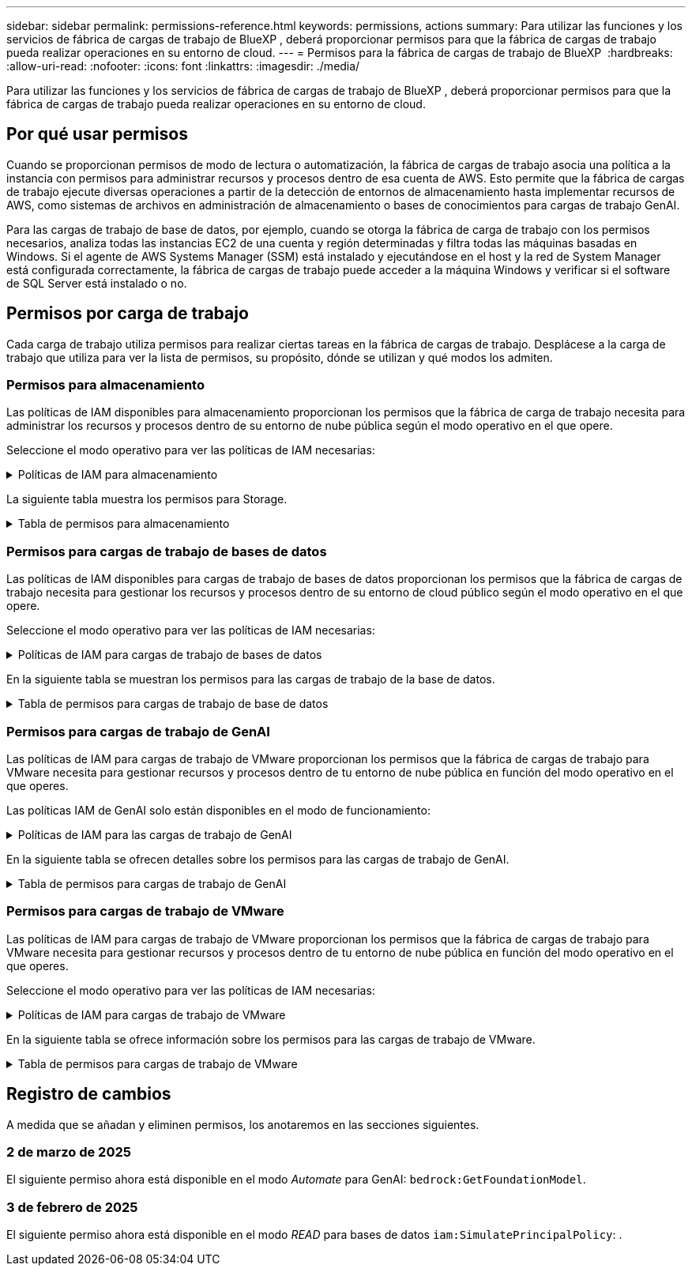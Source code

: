 ---
sidebar: sidebar 
permalink: permissions-reference.html 
keywords: permissions, actions 
summary: Para utilizar las funciones y los servicios de fábrica de cargas de trabajo de BlueXP , deberá proporcionar permisos para que la fábrica de cargas de trabajo pueda realizar operaciones en su entorno de cloud. 
---
= Permisos para la fábrica de cargas de trabajo de BlueXP 
:hardbreaks:
:allow-uri-read: 
:nofooter: 
:icons: font
:linkattrs: 
:imagesdir: ./media/


[role="lead"]
Para utilizar las funciones y los servicios de fábrica de cargas de trabajo de BlueXP , deberá proporcionar permisos para que la fábrica de cargas de trabajo pueda realizar operaciones en su entorno de cloud.



== Por qué usar permisos

Cuando se proporcionan permisos de modo de lectura o automatización, la fábrica de cargas de trabajo asocia una política a la instancia con permisos para administrar recursos y procesos dentro de esa cuenta de AWS. Esto permite que la fábrica de cargas de trabajo ejecute diversas operaciones a partir de la detección de entornos de almacenamiento hasta implementar recursos de AWS, como sistemas de archivos en administración de almacenamiento o bases de conocimientos para cargas de trabajo GenAI.

Para las cargas de trabajo de base de datos, por ejemplo, cuando se otorga la fábrica de carga de trabajo con los permisos necesarios, analiza todas las instancias EC2 de una cuenta y región determinadas y filtra todas las máquinas basadas en Windows. Si el agente de AWS Systems Manager (SSM) está instalado y ejecutándose en el host y la red de System Manager está configurada correctamente, la fábrica de cargas de trabajo puede acceder a la máquina Windows y verificar si el software de SQL Server está instalado o no.



== Permisos por carga de trabajo

Cada carga de trabajo utiliza permisos para realizar ciertas tareas en la fábrica de cargas de trabajo. Desplácese a la carga de trabajo que utiliza para ver la lista de permisos, su propósito, dónde se utilizan y qué modos los admiten.



=== Permisos para almacenamiento

Las políticas de IAM disponibles para almacenamiento proporcionan los permisos que la fábrica de carga de trabajo necesita para administrar los recursos y procesos dentro de su entorno de nube pública según el modo operativo en el que opere.

Seleccione el modo operativo para ver las políticas de IAM necesarias:

.Políticas de IAM para almacenamiento
[%collapsible]
====
[role="tabbed-block"]
=====
.Modo de lectura
--
[source, json]
----
{
  "Version": "2012-10-17",
  "Statement": [
    {
      "Effect": "Allow",
      "Action": [
        "fsx:Describe*",
        "fsx:ListTagsForResource",
        "ec2:Describe*",
        "kms:Describe*",
        "elasticfilesystem:Describe*",
        "kms:List*",
        "cloudwatch:GetMetricData",
        "cloudwatch:GetMetricStatistics"
      ],
      "Resource": "*"
    }
  ]
}
----
--
.Modo de automatización
--
[source, json]
----
{
  "Version": "2012-10-17",
  "Statement": [
    {
      "Effect": "Allow",
      "Action": [
        "fsx:*",
        "ec2:Describe*",
        "ec2:CreateTags",
        "ec2:CreateSecurityGroup",
        "iam:CreateServiceLinkedRole",
        "kms:Describe*",
        "elasticfilesystem:Describe*",
        "kms:List*",
        "kms:CreateGrant",
        "cloudwatch:PutMetricData",
        "cloudwatch:GetMetricData",
        "cloudwatch:GetMetricStatistics"
      ],
      "Resource": "*"
    },
    {
      "Effect": "Allow",
      "Action": [
        "ec2:AuthorizeSecurityGroupEgress",
        "ec2:AuthorizeSecurityGroupIngress",
        "ec2:RevokeSecurityGroupEgress",
        "ec2:RevokeSecurityGroupIngress",
        "ec2:DeleteSecurityGroup"
      ],
      "Resource": "*",
      "Condition": {
        "StringLike": {
          "ec2:ResourceTag/AppCreator": "NetappFSxWF"
        }
      }
    }
  ]
}
----
--
=====
====
La siguiente tabla muestra los permisos para Storage.

.Tabla de permisos para almacenamiento
[%collapsible]
====
[cols="2, 2, 1, 1"]
|===
| Específico | Acción | Donde se utiliza | Modo 


| Crea un sistema de archivos FSx for ONTAP | fsx:CreateFileSystem* | Puesta en marcha | Automatizar 


| Cree un grupo de seguridad para un sistema de archivos FSx for ONTAP | ec2:CreateSecurityGroup | Puesta en marcha | Automatizar 


| Agregue etiquetas a un grupo de seguridad para un sistema de archivos FSx para ONTAP | ec2:CreateTags | Puesta en marcha | Automatizar 


.2+| Autorizar la salida e ingreso de grupos de seguridad para un sistema de archivos FSx para ONTAP | ec2:AuthorizeSecurityGroupEgress | Puesta en marcha | Automatizar 


| ec2:AuthorizeSecurityGroupIngress | Puesta en marcha | Automatizar 


| El rol otorgado proporciona comunicación entre FSx para ONTAP y otros servicios de AWS | iam:CreateServiceLinkedIn | Puesta en marcha | Automatizar 


.7+| Consulta los detalles que necesitas para rellenar el formulario de puesta en marcha del sistema de archivos FSx para ONTAP | ec2:DescribeVpcs  a| 
* Puesta en marcha
* Explora el ahorro

 a| 
* Lea
* Automatizar




| ec2:DescribeSubnets  a| 
* Puesta en marcha
* Explora el ahorro

 a| 
* Lea
* Automatizar




| ec2:regiones describidas  a| 
* Puesta en marcha
* Explora el ahorro

 a| 
* Lea
* Automatizar




| ec2:DescribeSecurityGroups  a| 
* Puesta en marcha
* Explora el ahorro

 a| 
* Lea
* Automatizar




| ec2:DescribeRouteTables  a| 
* Puesta en marcha
* Explora el ahorro

 a| 
* Lea
* Automatizar




| ec2:DescribeNetworkinterfaces  a| 
* Puesta en marcha
* Explora el ahorro

 a| 
* Lea
* Automatizar




| EC2:DescripbeVolumeStatus  a| 
* Puesta en marcha
* Explora el ahorro

 a| 
* Lea
* Automatizar




.3+| Obtén los detalles clave de KMS y utilízalos para el cifrado FSx para ONTAP | Kms:CreateGrant | Puesta en marcha | Automatizar 


| Kms:describir* | Puesta en marcha  a| 
* Lea
* Automatizar




| Kms:Lista* | Puesta en marcha  a| 
* Lea
* Automatizar




| Obtenga detalles de volumen para las instancias de EC2 | ec2:DescribeVolumes  a| 
* Inventario
* Explora el ahorro

 a| 
* Lea
* Automatizar




| Obtenga detalles para las instancias de EC2 | ec2:DescribInstances | Explora el ahorro  a| 
* Lea
* Automatizar




| Describa Elastic File System en la calculadora de ahorro | ElasticfileSystem:describe* | Explora el ahorro | Lea 


| Enumera las etiquetas de los recursos de FSx for ONTAP | fsx:ListTagsForResource | Inventario  a| 
* Lea
* Automatizar




.2+| Gestionar la salida y el ingreso de grupos de seguridad para un sistema de archivos FSx para ONTAP | ec2:RevokeSecurityGroupIngress | Operaciones de gestión | Automatizar 


| ec2:DeleteSecurityGroup | Operaciones de gestión | Automatizar 


.16+| Cree, vea y gestione recursos del sistema de archivos FSx para ONTAP | fsx:CreateVolume* | Operaciones de gestión | Automatizar 


| fsx:TagResource* | Operaciones de gestión | Automatizar 


| fsx:CreateStorageVirtualMachine* | Operaciones de gestión | Automatizar 


| fsx:DeleteFileSystem* | Operaciones de gestión | Automatizar 


| fsx:DeleteStorageVirtualMachine* | Operaciones de gestión | Automatizar 


| fsx:DescripciónFileSystems* | Inventario  a| 
* Lea
* Automatizar




| fsx:DescripciónStorageVirtualMachines* | Inventario  a| 
* Lea
* Automatizar




| fsx:UpdateFileSystem* | Operaciones de gestión | Automatizar 


| fsx:UpdateStorageVirtualMachine* | Operaciones de gestión | Automatizar 


| fsx:DescribeVolumes* | Inventario  a| 
* Lea
* Automatizar




| fsx:UpdateVolume* | Operaciones de gestión | Automatizar 


| fsx:DeleteVolume* | Operaciones de gestión | Automatizar 


| fsx:UntagResource* | Operaciones de gestión | Automatizar 


| fsx:DescribeBackups* | Operaciones de gestión  a| 
* Lea
* Automatizar




| fsx:CreateBackup* | Operaciones de gestión | Automatizar 


| fsx:CreateVolumeFromBackup* | Operaciones de gestión | Automatizar 


| Informar de las métricas de CloudWatch | Cloudwatch:PutMetricData | Operaciones de gestión | Automatizar 


.2+| Obtenga métricas de volumen y sistema de archivos | Cloudwatch:GetMetricData | Operaciones de gestión  a| 
* Lea
* Automatizar




| Cloudwatch:GetMetricStatistics | Operaciones de gestión  a| 
* Lea
* Automatizar


|===
====


=== Permisos para cargas de trabajo de bases de datos

Las políticas de IAM disponibles para cargas de trabajo de bases de datos proporcionan los permisos que la fábrica de cargas de trabajo necesita para gestionar los recursos y procesos dentro de su entorno de cloud público según el modo operativo en el que opere.

Seleccione el modo operativo para ver las políticas de IAM necesarias:

.Políticas de IAM para cargas de trabajo de bases de datos
[%collapsible]
====
[role="tabbed-block"]
=====
.Modo de lectura
--
[source, json]
----
{
  "Version": "2012-10-17",
  "Statement": [
    {
      "Sid": "CommonGroup",
      "Effect": "Allow",
      "Action": [
        "cloudwatch:GetMetricStatistics",
        "sns:ListTopics",
        "ec2:DescribeInstances",
        "ec2:DescribeVpcs",
        "ec2:DescribeSubnets",
        "ec2:DescribeSecurityGroups",
        "ec2:DescribeImages",
        "ec2:DescribeRegions",
        "ec2:DescribeRouteTables",
        "ec2:DescribeKeyPairs",
        "ec2:DescribeNetworkInterfaces",
        "ec2:DescribeInstanceTypes",
        "ec2:DescribeVpcEndpoints",
        "ec2:DescribeInstanceTypeOfferings",
        "ec2:DescribeSnapshots",
        "ec2:DescribeVolumes",
        "ec2:DescribeAddresses",
        "kms:ListAliases",
        "kms:ListKeys",
        "kms:DescribeKey",
        "cloudformation:ListStacks",
        "cloudformation:DescribeAccountLimits",
        "ds:DescribeDirectories",
        "fsx:DescribeVolumes",
        "fsx:DescribeBackups",
        "fsx:DescribeStorageVirtualMachines",
        "fsx:DescribeFileSystems",
        "servicequotas:ListServiceQuotas",
        "ssm:GetParametersByPath",
        "ssm:GetCommandInvocation",
        "ssm:SendCommand",
        "ssm:DescribePatchBaselines",
        "ssm:DescribeInstancePatchStates",
        "ssm:ListCommands",
        "fsx:ListTagsForResource"
      ],
      "Resource": [
        "*"
      ]
    },
    {
      "Sid": "SSMParameterStore",
      "Effect": "Allow",
      "Action": [
        "ssm:GetParameter",
        "ssm:GetParameters",
        "ssm:PutParameter",
        "ssm:DeleteParameters"
      ],
      "Resource": "arn:aws:ssm:*:*:parameter/netapp/wlmdb/*"
    }
  ]
}
----
--
.Modo de automatización
--
[source, json]
----
{
  "Version": "2012-10-17",
  "Statement": [
    {
      "Sid": "EC2Group",
      "Effect": "Allow",
      "Action": [
        "ec2:AllocateAddress",
        "ec2:AllocateHosts",
        "ec2:AssignPrivateIpAddresses",
        "ec2:AssociateAddress",
        "ec2:AssociateRouteTable",
        "ec2:AssociateSubnetCidrBlock",
        "ec2:AssociateVpcCidrBlock",
        "ec2:AttachInternetGateway",
        "ec2:AttachNetworkInterface",
        "ec2:AttachVolume",
        "ec2:AuthorizeSecurityGroupEgress",
        "ec2:AuthorizeSecurityGroupIngress",
        "ec2:CreateVolume",
        "ec2:DeleteNetworkInterface",
        "ec2:DeleteSecurityGroup",
        "ec2:DeleteTags",
        "ec2:DeleteVolume",
        "ec2:DetachNetworkInterface",
        "ec2:DetachVolume",
        "ec2:DisassociateAddress",
        "ec2:DisassociateIamInstanceProfile",
        "ec2:DisassociateRouteTable",
        "ec2:DisassociateSubnetCidrBlock",
        "ec2:DisassociateVpcCidrBlock",
        "ec2:ModifyInstanceAttribute",
        "ec2:ModifyInstancePlacement",
        "ec2:ModifyNetworkInterfaceAttribute",
        "ec2:ModifySubnetAttribute",
        "ec2:ModifyVolume",
        "ec2:ModifyVolumeAttribute",
        "ec2:ReleaseAddress",
        "ec2:ReplaceRoute",
        "ec2:ReplaceRouteTableAssociation",
        "ec2:RevokeSecurityGroupEgress",
        "ec2:RevokeSecurityGroupIngress",
        "ec2:StartInstances",
        "ec2:StopInstances"
      ],
      "Resource": "*",
      "Condition": {
        "StringLike": {
          "ec2:ResourceTag/aws:cloudformation:stack-name": "WLMDB*"
        }
      }
    },
    {
      "Sid": "FSxNGroup",
      "Effect": "Allow",
      "Action": [
        "fsx:TagResource"
      ],
      "Resource": "*",
      "Condition": {
        "StringLike": {
          "aws:ResourceTag/aws:cloudformation:stack-name": "WLMDB*"
        }
      }
    },
    {
      "Sid": "CommonGroup",
      "Effect": "Allow",
      "Action": [
        "cloudformation:CreateStack",
        "cloudformation:DescribeStackEvents",
        "cloudformation:DescribeStacks",
        "cloudformation:ListStacks",
        "cloudformation:ValidateTemplate",
        "cloudformation:DescribeAccountLimits",
        "cloudwatch:GetMetricStatistics",
        "ds:DescribeDirectories",
        "ec2:CreateLaunchTemplate",
        "ec2:CreateLaunchTemplateVersion",
        "ec2:CreateNetworkInterface",
        "ec2:CreateSecurityGroup",
        "ec2:CreateTags",
        "ec2:CreateVpcEndpoint",
        "ec2:Describe*",
        "ec2:Get*",
        "ec2:RunInstances",
        "ec2:ModifyVpcAttribute",
        "ec2messages:*",
        "fsx:CreateFileSystem",
        "fsx:UpdateFileSystem",
        "fsx:CreateStorageVirtualMachine",
        "fsx:CreateVolume",
        "fsx:UpdateVolume",
        "fsx:Describe*",
        "fsx:List*",
        "kms:CreateGrant",
        "kms:Describe*",
        "kms:List*",
        "kms:GenerateDataKey",
        "kms:Decrypt",
        "logs:CreateLogGroup",
        "logs:CreateLogStream",
        "logs:DescribeLog*",
        "logs:GetLog*",
        "logs:ListLogDeliveries",
        "logs:PutLogEvents",
        "logs:TagResource",
        "servicequotas:ListServiceQuotas",
        "sns:ListTopics",
        "sns:Publish",
        "ssm:Describe*",
        "ssm:Get*",
        "ssm:List*",
        "ssm:PutComplianceItems",
        "ssm:PutConfigurePackageResult",
        "ssm:PutInventory",
        "ssm:SendCommand",
        "ssm:UpdateAssociationStatus",
        "ssm:UpdateInstanceAssociationStatus",
        "ssm:UpdateInstanceInformation",
        "ssmmessages:*",
        "compute-optimizer:GetEnrollmentStatus",
        "compute-optimizer:PutRecommendationPreferences",
        "compute-optimizer:GetEffectiveRecommendationPreferences",
        "compute-optimizer:GetEC2InstanceRecommendations",
        "autoscaling:DescribeAutoScalingGroups",
        "autoscaling:DescribeAutoScalingInstances"
      ],
      "Resource": "*"
    },
    {
      "Sid": "ArnGroup",
      "Effect": "Allow",
      "Action": [
        "cloudformation:SignalResource"
      ],
      "Resource": [
        "arn:aws:cloudformation:*:*:stack/WLMDB*",
        "arn:aws:logs:*:*:log-group:WLMDB*"
      ]
    },
    {
      "Sid": "IAMGroup",
      "Effect": "Allow",
      "Action": [
        "iam:AddRoleToInstanceProfile",
        "iam:CreateInstanceProfile",
        "iam:CreateRole",
        "iam:DeleteInstanceProfile",
        "iam:GetPolicy",
        "iam:GetPolicyVersion",
        "iam:GetRole",
        "iam:GetRolePolicy",
        "iam:GetUser",
        "iam:PutRolePolicy",
        "iam:RemoveRoleFromInstanceProfile",
        "iam:SimulatePrincipalPolicy"
      ],
      "Resource": "*"
    },
    {
      "Sid": "IAMGroup1",
      "Effect": "Allow",
      "Action": "iam:CreateServiceLinkedRole",
      "Resource": "*",
      "Condition": {
        "StringLike": {
          "iam:AWSServiceName": "ec2.amazonaws.com"
        }
      }
    },
    {
      "Sid": "IAMGroup2",
      "Effect": "Allow",
      "Action": "iam:PassRole",
      "Resource": "*",
      "Condition": {
        "StringEquals": {
          "iam:PassedToService": "ec2.amazonaws.com"
        }
      }
    },
    {
      "Sid": "SSMParameterStore",
      "Effect": "Allow",
      "Action": [
        "ssm:GetParameter",
        "ssm:GetParameters",
        "ssm:PutParameter",
        "ssm:DeleteParameters"
      ],
      "Resource": "arn:aws:ssm:*:*:parameter/netapp/wlmdb/*"
    }
  ]
}
----
--
=====
====
En la siguiente tabla se muestran los permisos para las cargas de trabajo de la base de datos.

.Tabla de permisos para cargas de trabajo de base de datos
[%collapsible]
====
[cols="2, 2, 1, 1"]
|===
| Específico | Acción | Donde se utiliza | Modo 


| Obtenga estadísticas de métricas de FSx para ONTAP, EBS y FSx para el servidor de archivos de Windows | Cloudwatch:GetMetricStatistics  a| 
* Inventario
* Explora el ahorro

 a| 
* Lea
* Automatizar




| Listar y definir disparadores para eventos | sns:ListTopics | Puesta en marcha  a| 
* Lea
* Automatizar




.4+| Obtenga detalles para las instancias de EC2 | ec2:DescribInstances  a| 
* Inventario
* Explora el ahorro

 a| 
* Lea
* Automatizar




| ec2:DescribeKeyPairs | Puesta en marcha  a| 
* Lea
* Automatizar




| ec2:DescribeNetworkinterfaces | Puesta en marcha  a| 
* Lea
* Automatizar




| EC2:DescripciónTipos de InstanceTipos  a| 
* Puesta en marcha
* Explora el ahorro

 a| 
* Lea
* Automatizar




.6+| Obtén los detalles que necesitas para rellenar el formulario de puesta en marcha de FSx para ONTAP | ec2:DescribeVpcs  a| 
* Puesta en marcha
* Inventario

 a| 
* Lea
* Automatizar




| ec2:DescribeSubnets  a| 
* Puesta en marcha
* Inventario

 a| 
* Lea
* Automatizar




| ec2:DescribeSecurityGroups | Puesta en marcha  a| 
* Lea
* Automatizar




| ec2:DescribeImages | Puesta en marcha  a| 
* Lea
* Automatizar




| ec2:regiones describidas | Puesta en marcha  a| 
* Lea
* Automatizar




| ec2:DescribeRouteTables  a| 
* Puesta en marcha
* Inventario

 a| 
* Lea
* Automatizar




| Obtenga cualquier extremo de VPC existente para determinar si es necesario crear nuevos extremos antes de las implementaciones | ec2:DescribeVpcEndpoints  a| 
* Puesta en marcha
* Inventario

 a| 
* Lea
* Automatizar




| Cree puntos finales de VPC si no existen para los servicios requeridos independientemente de la conectividad de red pública en las instancias de EC2 | EC2:CreateVpcEndpoint | Puesta en marcha | Automatizar 


| Obtener tipos de instancias disponibles en la región para los nodos de validación (T2.micro/T3.micro) | EC2:DescripciónInstanceTypeOfferings | Puesta en marcha  a| 
* Lea
* Automatizar




| Obtenga detalles de snapshot de cada volumen de EBS adjunto para calcular los precios y el ahorro | ec2:DescribSnapshots | Explora el ahorro  a| 
* Lea
* Automatizar




| Obtén detalles de cada volumen de EBS adjunto para calcular los precios y el ahorro | ec2:DescribeVolumes  a| 
* Inventario
* Explora el ahorro

 a| 
* Lea
* Automatizar




.3+| Obtenga información clave de KMS para el cifrado del sistema de archivos FSx para ONTAP | Kms:ListAliases | Puesta en marcha  a| 
* Lea
* Automatizar




| Km:ListKeys | Puesta en marcha  a| 
* Lea
* Automatizar




| Km:DescripbeKey | Puesta en marcha  a| 
* Lea
* Automatizar




| Obtenga una lista de pilas de CloudFormation que se ejecutan en el entorno para comprobar el límite de cuota | Cloudformation:ListStacks | Puesta en marcha  a| 
* Lea
* Automatizar




| Compruebe los límites de la cuenta para los recursos antes de activar el despliegue | Formación de nubes:DescribeAccountLimits | Puesta en marcha  a| 
* Lea
* Automatizar




| Obtenga una lista de directorios activos gestionados por AWS en la región | ds:DescripbeDirectories | Puesta en marcha  a| 
* Lea
* Automatizar




.5+| Obtén listas y detalles de volúmenes, backups, SVM, sistemas de archivos en AZs y etiquetas para el sistema de archivos FSx para ONTAP | fsx:DescribeVolumes  a| 
* Inventario
* Explore Ahorros

 a| 
* Lea
* Automatizar




| fsx:DescripbeBackups  a| 
* Inventario
* Explore Ahorros

 a| 
* Lea
* Automatizar




| fsx:DescribeStorageVirtualMachines  a| 
* Puesta en marcha
* Gestionar operaciones
* Inventario

 a| 
* Lea
* Automatizar




| fsx:DescripciónFileSystems  a| 
* Puesta en marcha
* Gestionar operaciones
* Inventario
* Explora el ahorro

 a| 
* Lea
* Automatizar




| fsx:ListTagsForResource | Gestionar operaciones  a| 
* Lea
* Automatizar




| Obtenga los límites de cuotas de servicio para CloudFormation y VPC | ServiceQuotas:ListServiceQuotas | Puesta en marcha  a| 
* Lea
* Automatizar




| Utilice la consulta basada en SSM para obtener la lista actualizada de regiones soportadas por FSx para ONTAP | ssm:GetParametersByPath | Puesta en marcha  a| 
* Lea
* Automatizar




| Sondee la respuesta de SSM después de enviar el comando para gestionar las operaciones posteriores al despliegue | ssm:GetCommandInvocation  a| 
* Gestionar operaciones
* Inventario
* Explora el ahorro
* Optimización

 a| 
* Lea
* Automatizar




| Envíe comandos sobre SSM a instancias EC2 | ssm:SendCommand  a| 
* Gestionar operaciones
* Inventario
* Explora el ahorro
* Optimización

 a| 
* Lea
* Automatizar




| Obtener el estado de conectividad de SSM en las instancias posteriores al despliegue | ssm:GetConnectionStatus  a| 
* Gestionar operaciones
* Inventario
* Optimización

 a| 
* Lea
* Automatizar




| Obtenga la lista de líneas base de parches disponibles para la evaluación de parches del sistema operativo | ssm:DescripciónPatchBaselines | Optimización  a| 
* Lea
* Automatizar




| Obtener el estado de aplicación de parches en las instancias de Windows EC2 para la evaluación de parches del sistema operativo | ssm:DescripciónInstancePatchStates | Optimización  a| 
* Lea
* Automatizar




| Enumere los comandos ejecutados por AWS Patch Manager en las instancias EC2 para la gestión de parches del sistema operativo | ssm: ListCommands | Optimización  a| 
* Lea
* Automatizar




| Compruebe si la cuenta está inscrita en AWS Compute Optimizer | Compute-Optimizer:GetEnrollmentStatus  a| 
* Explora el ahorro
* Optimización

| Automatizar 


| Actualice una preferencia de recomendación existente en AWS Compute Optimizer para adaptar las sugerencias para las cargas de trabajo de SQL Server | Compute-Optimizer:PutRecommendationPreferences  a| 
* Explora el ahorro
* Optimización

| Automatizar 


| Obtener preferencias de recomendación que están en vigor para un recurso determinado de AWS Compute Optimizer | Compute-Optimizer:GetEffectiveRecommendationPreferences  a| 
* Explora el ahorro
* Optimización

| Automatizar 


| Obtenga recomendaciones que AWS Compute Optimizer genera para las instancias de Amazon Elastic Compute Cloud (Amazon EC2) | Compute-Optimizer:GetEC2InstanceRecommendations  a| 
* Explora el ahorro
* Optimización

| Automatizar 


.2+| Compruebe la asociación de instancias a grupos de escala automática | escala automática:DescripciónAutoScalingGroups  a| 
* Explora el ahorro
* Optimización

| Automatizar 


| escala automática:DescripciónAutoScalingInstances  a| 
* Explora el ahorro
* Optimización

| Automatizar 


.4+| Obtenga, enumere, cree y elimine parámetros de SSM para las credenciales de usuario de AD, FSx para ONTAP y SQL utilizadas durante la implementación o administradas en su cuenta de AWS | ssm:getParameter ^1^  a| 
* Puesta en marcha
* Gestionar operaciones

 a| 
* Lea
* Automatizar




| ssm:GetParameters ^1^ | Gestionar operaciones  a| 
* Lea
* Automatizar




| ssm:PutParameter ^1^  a| 
* Puesta en marcha
* Gestionar operaciones

 a| 
* Lea
* Automatizar




| ssm:DeleteParameters ^1^ | Gestionar operaciones  a| 
* Lea
* Automatizar




.9+| Asocie recursos de red a nodos SQL y nodos de validación, y agregue IP secundarias adicionales a nodos SQL | EC2:AllocateAddress ^1^ | Puesta en marcha | Automatizar 


| EC2:AllocateHosts ^1^ | Puesta en marcha | Automatizar 


| EC2:AssignPrivateIpAddresses ^1^ | Puesta en marcha | Automatizar 


| EC2:AssociateAddress ^1^ | Puesta en marcha | Automatizar 


| EC2:AssociateRouteTable ^1^ | Puesta en marcha | Automatizar 


| EC2:AssociateSubnetCidrBlock ^1^ | Puesta en marcha | Automatizar 


| EC2:AssociateVpcCidrBlock ^1^ | Puesta en marcha | Automatizar 


| EC2:AttachInternetGateway ^1^ | Puesta en marcha | Automatizar 


| EC2:AttachNetworkInterface ^1^ | Puesta en marcha | Automatizar 


| Conecte los volúmenes de EBS necesarios a los nodos SQL para la puesta en marcha | ec2:AttachVolume | Puesta en marcha | Automatizar 


.2+| Asocie grupos de seguridad y modifique reglas para los nodos aprovisionados | ec2:AuthorizeSecurityGroupEgress | Puesta en marcha | Automatizar 


| ec2:AuthorizeSecurityGroupIngress | Puesta en marcha | Automatizar 


| Cree los volúmenes de EBS necesarios para los nodos SQL para la puesta en marcha | ec2:CreateVolume | Puesta en marcha | Automatizar 


.11+| Elimine los nodos de validación temporales creados del tipo T2.micro y para la reversión o el reintento de EC2 nodos SQL fallidos | ec2:DeleteNetworkInterface | Puesta en marcha | Automatizar 


| ec2:DeleteSecurityGroup | Puesta en marcha | Automatizar 


| ec2:DeleteTags | Puesta en marcha | Automatizar 


| ec2:DeleteVolume | Puesta en marcha | Automatizar 


| EC2:DetachNetworkInterface | Puesta en marcha | Automatizar 


| ec2:DetachVolume | Puesta en marcha | Automatizar 


| EC2:DisasociateAddress | Puesta en marcha | Automatizar 


| ec2:DisasociateIamInstanceProfile | Puesta en marcha | Automatizar 


| EC2:DisAssociateRouteTable | Puesta en marcha | Automatizar 


| EC2:DisasociateSubnetCidrBlock | Puesta en marcha | Automatizar 


| EC2:DisasociateVpcCidrBlock | Puesta en marcha | Automatizar 


.7+| Modificar atributos para instancias SQL creadas. Solo se aplica a los nombres que comienzan con WLMDB. | ec2:ModificyInstanceAttribute | Puesta en marcha | Automatizar 


| EC2:ModifyInstanceColocación | Puesta en marcha | Automatizar 


| ec2:ModificyNetworkInterfaceAttribute | Puesta en marcha | Automatizar 


| EC2:ModifySubnetAttribute | Puesta en marcha | Automatizar 


| ec2:ModifiyVolume | Puesta en marcha | Automatizar 


| ec2:ModifyVolumeAttribute | Puesta en marcha | Automatizar 


| EC2:ModifyVpcAttribute | Puesta en marcha | Automatizar 


.5+| Desasociar y destruir instancias de validación | EC2:Release Address | Puesta en marcha | Automatizar 


| EC2:ReplaceRoute | Puesta en marcha | Automatizar 


| EC2:ReplaceRouteTableAssociation | Puesta en marcha | Automatizar 


| ec2:RevokeSecurityGroupEgress | Puesta en marcha | Automatizar 


| ec2:RevokeSecurityGroupIngress | Puesta en marcha | Automatizar 


| Inicie las instancias desplegadas | ec2:StartuStarInstances | Puesta en marcha | Automatizar 


| Pare las instancias desplegadas | ec2:StopInstances | Puesta en marcha | Automatizar 


| Etiquete valores personalizados para los recursos de Amazon FSx for NetApp ONTAP creados por WLMDB para obtener detalles de facturación durante la gestión de recursos | fsx:TagResource ^1^  a| 
* Puesta en marcha
* Gestionar operaciones

| Automatizar 


.5+| Cree y valide la plantilla de CloudFormation para el despliegue | Cloudformation:CreateStack | Puesta en marcha | Automatizar 


| Cloudformation:DescribeStackEvents | Puesta en marcha | Automatizar 


| Cloudformation:Describacks | Puesta en marcha | Automatizar 


| Cloudformation:ListStacks | Puesta en marcha | Automatizar 


| Cloudformation:ValidateTemplate | Puesta en marcha | Automatizar 


| Recuperar métricas para la recomendación de optimización de cálculo | Cloudwatch:GetMetricStatistics | Explora el ahorro | Automatizar 


| Recuperar directorios disponibles en la región | ds:DescripbeDirectories | Puesta en marcha | Automatizar 


.2+| Agregue reglas para el grupo de seguridad asociado a las instancias EC2 provisionadas | ec2:AuthorizeSecurityGroupEgress | Puesta en marcha | Automatizar 


| ec2:AuthorizeSecurityGroupIngress | Puesta en marcha | Automatizar 


.2+| Cree plantillas de pila anidadas para reintentos y rollback | EC2:CreateLaunchTemplate | Puesta en marcha | Automatizar 


| EC2:CreateLaunchTemplateVersion | Puesta en marcha | Automatizar 


.3+| Gestionar etiquetas y seguridad de red en las instancias creadas | ec2:CreateNetworkInterface | Puesta en marcha | Automatizar 


| ec2:CreateSecurityGroup | Puesta en marcha | Automatizar 


| ec2:CreateTags | Puesta en marcha | Automatizar 


| Suprima el grupo de seguridad creado temporalmente para los nodos de validación | ec2:DeleteSecurityGroup | Puesta en marcha | Automatizar 


.2+| Obtener detalles de instancia para el provisionamiento | EC2:Describir*  a| 
* Puesta en marcha
* Inventario
* Explora el ahorro

| Automatizar 


| EC2:GET*  a| 
* Puesta en marcha
* Inventario
* Explora el ahorro

| Automatizar 


| Inicie las instancias creadas | ec2:RunInstances | Puesta en marcha | Automatizar 


| Systems Manager utiliza el extremo del servicio de entrega de mensajes de AWS para las operaciones de API | ec2messages:*  a| 
* Implementación *Inventario

| Automatizar 


.3+| Crear FSx para los recursos de ONTAP necesarios para aprovisionamiento. Para los sistemas FSx para ONTAP existentes, se crea un nuevo SVM para alojar los volúmenes de SQL. | fsx:CreateFileSystem | Puesta en marcha | Automatizar 


| fsx:CreateStorageVirtualMachine | Puesta en marcha | Automatizar 


| fsx:CreateVolume  a| 
* Puesta en marcha
* Gestionar operaciones

| Automatizar 


.2+| Obtén más información sobre FSx para ONTAP | fsx:describe*  a| 
* Puesta en marcha
* Inventario
* Gestionar operaciones
* Explora el ahorro

| Automatizar 


| fsx:List*  a| 
* Puesta en marcha
* Inventario

| Automatizar 


| Cambie el tamaño de FSx para el sistema de archivos ONTAP para solucionar el margen adicional del sistema de archivos | fsx:UpdateFilesystem | Optimización | Automatizar 


| Cambie el tamaño de los volúmenes para corregir los tamaños de los registros y las unidades de TempDB | fsx:UpdateVolume | Optimización | Automatizar 


.4+| Obtén los detalles clave de KMS y utilízalos para el cifrado FSx para ONTAP | Kms:CreateGrant | Puesta en marcha | Automatizar 


| Kms:describir* | Puesta en marcha | Automatizar 


| Kms:Lista* | Puesta en marcha | Automatizar 


| Km:GenerateDataKey | Puesta en marcha | Automatizar 


.7+| Cree registros de CloudWatch para la validación y el aprovisionamiento de scripts que se ejecutan en instancias EC2 | Registros:CreateLogGroup | Puesta en marcha | Automatizar 


| Registros:CreateLogStream | Puesta en marcha | Automatizar 


| Registros:DescribeLog* | Puesta en marcha | Automatizar 


| Registros:GetLog* | Puesta en marcha | Automatizar 


| Logs:ListLogDeliveries | Puesta en marcha | Automatizar 


| Logs:PutLogEvents  a| 
* Puesta en marcha
* Gestionar operaciones

| Automatizar 


| Logs:TagResource | Puesta en marcha | Automatizar 


| Cree secretos en una cuenta de usuario para las credenciales proporcionadas para SQL, el dominio y FSx para ONTAP | ServiceQuotas:ListServiceQuotas | Puesta en marcha | Automatizar 


.2+| Enumere los temas de SNS del cliente y publique en el SNS de backend de WLMDB, así como en el SNS del cliente, si está seleccionado | sns:ListTopics | Puesta en marcha | Automatizar 


| sns: Publicar | Puesta en marcha | Automatizar 


.11+| Permisos SSM necesarios para ejecutar el script de detección en instancias SQL aprovisionadas y para obtener la lista más reciente de regiones AWS compatibles con FSx para ONTAP. | ssm:DESCRIBE* | Puesta en marcha | Automatizar 


| ssm:GET*  a| 
* Puesta en marcha
* Gestionar operaciones

| Automatizar 


| ssm: Lista* | Puesta en marcha | Automatizar 


| ssm:PutComplianceItems | Puesta en marcha | Automatizar 


| ssm:PutConfigurePackageResult | Puesta en marcha | Automatizar 


| ssm: Inventario de PutInventory | Puesta en marcha | Automatizar 


| ssm:SendCommand  a| 
* Puesta en marcha
* Inventario
* Gestionar operaciones

| Automatizar 


| ssm: UpdateAssociationStatus | Puesta en marcha | Automatizar 


| ssm:UpdateInstanceAssociationStatus | Puesta en marcha | Automatizar 


| ssm:UpdateInstanceInformation | Puesta en marcha | Automatizar 


| ssmmessages:*  a| 
* Puesta en marcha
* Inventario
* Gestionar operaciones

| Automatizar 


.4+| Guardar credenciales para FSX para ONTAP, Active Directory y el usuario SQL (solo para la autenticación de usuario SQL) | ssm:getParameter ^1^  a| 
* Puesta en marcha
* Gestionar operaciones
* Inventario

| Automatizar 


| ssm:GetParameters ^1^  a| 
* Puesta en marcha
* Inventario

| Automatizar 


| ssm:PutParameter ^1^  a| 
* Puesta en marcha
* Gestionar operaciones

| Automatizar 


| ssm:DeleteParameters ^1^  a| 
* Puesta en marcha
* Gestionar operaciones

| Automatizar 


| La pila de CloudFormation de señales se ha producido correctamente o ha fallado. | Formación de nubes:SignalResource ^1^ | Puesta en marcha | Automatizar 


| Agregue el rol EC2 creado por la plantilla al perfil de instancia de EC2 para permitir que los scripts de EC2 accedan a los recursos necesarios para el despliegue. | iam:AddRoleToInstanceProfile | Puesta en marcha | Automatizar 


| Cree un perfil de instancia para EC2 y adjunte el rol EC2 creado. | iam:CreateInstanceProfile | Puesta en marcha | Automatizar 


| Cree un rol EC2 a través de una plantilla con los permisos enumerados a continuación | iam:CreateRole | Puesta en marcha | Automatizar 


| Crear rol vinculado al servicio EC2 | iam:CreateServiceLinkedRole ^2^ | Puesta en marcha | Automatizar 


| Suprimir perfil de instancia creado durante el despliegue específicamente para los nodos de validación | iam:DeleteInstanceProfile | Puesta en marcha | Automatizar 


.5+| Obtenga los detalles del rol y la política para determinar las brechas en los permisos y validarlas para la implementación | iam: GetPolicy | Puesta en marcha | Automatizar 


| iam:GetPolicyVersion | Puesta en marcha | Automatizar 


| iam:GetRole | Puesta en marcha | Automatizar 


| iam: GetRolePolicy | Puesta en marcha | Automatizar 


| iam: GetUser | Puesta en marcha | Automatizar 


| Transfiera el rol creado a la instancia EC2 | iam:PassRole ^3^ | Puesta en marcha | Automatizar 


| Agregue una política con los permisos necesarios al rol EC2 creado | iam:PutRolePolicy | Puesta en marcha | Automatizar 


| Separe el rol del perfil de instancia de EC2 aprovisionado | iam:RemoveRoleFromInstanceProfile | Puesta en marcha | Automatizar 


| Valide los permisos disponibles en el rol y compárelos con los permisos necesarios | iam: Política de SimulatePrincipalPolicy | Puesta en marcha  a| 
* Lea
* Automatizar


|===
. El permiso está restringido a los recursos que comienzan con WLMDB.
. «iam:CreateServiceLinkedRole» limitado por «iam:AWSServiceName»: «ec2.amazonaws.com"*
. “iam:PassRole” limitado por “iam:PassedToService”: “ec2.amazonaws.com"*


====


=== Permisos para cargas de trabajo de GenAI

Las políticas de IAM para cargas de trabajo de VMware proporcionan los permisos que la fábrica de cargas de trabajo para VMware necesita para gestionar recursos y procesos dentro de tu entorno de nube pública en función del modo operativo en el que operes.

Las políticas IAM de GenAI solo están disponibles en el modo de funcionamiento:

.Políticas de IAM para las cargas de trabajo de GenAI
[%collapsible]
====
[source, json]
----
{
  "Version": "2012-10-17",
  "Statement": [
    {
      "Sid": "CloudformationGroup",
      "Effect": "Allow",
      "Action": [
        "cloudformation:CreateStack",
        "cloudformation:DescribeStacks"
      ],
      "Resource": "arn:aws:cloudformation:*:*:stack/wlmai*/*"
    },
    {
      "Sid": "EC2Group",
      "Effect": "Allow",
      "Action": [
        "ec2:AuthorizeSecurityGroupEgress",
        "ec2:AuthorizeSecurityGroupIngress"
      ],
      "Resource": "*",
      "Condition": {
        "StringLike": {
          "ec2:ResourceTag/aws:cloudformation:stack-name": "wlmai*"
        }
      }
    },
    {
      "Sid": "EC2DescribeGroup",
      "Effect": "Allow",
      "Action": [
        "ec2:DescribeRegions",
        "ec2:DescribeTags",
        "ec2:CreateVpcEndpoint",
        "ec2:CreateSecurityGroup",
        "ec2:CreateTags",
        "ec2:DescribeVpcs",
        "ec2:DescribeSubnets",
        "ec2:DescribeRouteTables",
        "ec2:DescribeKeyPairs",
        "ec2:DescribeSecurityGroups",
        "ec2:DescribeVpcEndpoints",
        "ec2:DescribeInstances",
        "ec2:DescribeImages",
        "ec2:RevokeSecurityGroupEgress",
        "ec2:RevokeSecurityGroupIngress",
        "ec2:RunInstances"
      ],
      "Resource": "*"
    },
    {
      "Sid": "IAMGroup",
      "Effect": "Allow",
      "Action": [
        "iam:CreateRole",
        "iam:CreateInstanceProfile",
        "iam:AddRoleToInstanceProfile",
        "iam:PutRolePolicy",
        "iam:SimulatePrincipalPolicy",
        "iam:GetRolePolicy",
        "iam:GetRole",
        "iam:TagRole"
      ],
      "Resource": "*"
    },
    {
      "Sid": "IAMGroup2",
      "Effect": "Allow",
      "Action": "iam:PassRole",
      "Resource": "*",
      "Condition": {
        "StringEquals": {
          "iam:PassedToService": "ec2.amazonaws.com"
        }
      }
    },
    {
      "Sid": "FSXNGroup",
      "Effect": "Allow",
      "Action": [
        "fsx:DescribeVolumes",
        "fsx:DescribeFileSystems",
        "fsx:DescribeStorageVirtualMachines",
        "fsx:ListTagsForResource"
      ],
      "Resource": "*"
    },
    {
      "Sid": "FSXNGroup2",
      "Effect": "Allow",
      "Action": [
        "fsx:UntagResource",
        "fsx:TagResource"
      ],
      "Resource": [
        "arn:aws:fsx:*:*:volume/*/*",
        "arn:aws:fsx:*:*:storage-virtual-machine/*/*"
      ]
    },
    {
      "Sid": "BedrockGroup",
      "Effect": "Allow",
      "Action": [
        "bedrock:InvokeModelWithResponseStream",
        "bedrock:InvokeModel",
        "bedrock:ListFoundationModels",
        "bedrock:GetFoundationModel",
        "bedrock:GetFoundationModelAvailability",
        "bedrock:GetModelInvocationLoggingConfiguration"
      ],
      "Resource": "*"
    },
    {
      "Sid": "SSMParameterStore",
      "Effect": "Allow",
      "Action": [
        "ssm:GetParameter",
        "ssm:PutParameter"
      ],
      "Resource": "arn:aws:ssm:*:*:parameter/netapp/wlmai/*"
    },
    {
      "Sid": "SSM",
      "Effect": "Allow",
      "Action": [
        "ssm:GetParameters",
        "ssm:GetParametersByPath"
      ],
      "Resource": "arn:aws:ssm:*:*:parameter/aws/service/*"
    },
    {
      "Sid": "SSMMessages",
      "Effect": "Allow",
      "Action": [
        "ssm:GetCommandInvocation"
      ],
      "Resource": "*"
    },
    {
      "Sid": "SSMCommandDocument",
      "Effect": "Allow",
      "Action": [
        "ssm:SendCommand"
      ],
      "Resource": [
        "arn:aws:ssm:*:*:document/AWS-RunShellScript"
      ]
    },
    {
      "Sid": "SSMCommandInstance",
      "Effect": "Allow",
      "Action": [
        "ssm:SendCommand",
        "ssm:GetConnectionStatus"
      ],
      "Resource": [
        "arn:aws:ec2:*:*:instance/*"
      ],
      "Condition": {
        "StringLike": {
          "ssm:resourceTag/aws:cloudformation:stack-name": "wlmai-*"
        }
      }
    },
    {
      "Sid": "KMS",
      "Effect": "Allow",
      "Action": [
        "kms:GenerateDataKey",
        "kms:Decrypt"
      ],
      "Resource": "*"
    },
    {
      "Sid": "SNS",
      "Effect": "Allow",
      "Action": [
        "sns:Publish"
      ],
      "Resource": "*"
    },
    {
      "Sid": "CloudWatch",
      "Effect": "Allow",
      "Action": [
        "logs:DescribeLogGroups"
      ],
      "Resource": "*"
    },
    {
      "Sid": "CloudWatchAiEngine",
      "Effect": "Allow",
      "Action": [
        "logs:CreateLogGroup",
        "logs:PutRetentionPolicy",
        "logs:TagResource",
        "logs:DescribeLogStreams"
      ],
      "Resource": "arn:aws:logs:*:*:log-group:/netapp/wlmai*"
    },
    {
      "Sid": "CloudWatchAiEngineLogStream",
      "Effect": "Allow",
      "Action": [
        "logs:GetLogEvents"
      ],
      "Resource": "arn:aws:logs:*:*:log-group:/netapp/wlmai*:*"
    },
    {
      "Sid": "CloudWatch2",
      "Effect": "Allow",
      "Action": [
        "logs:CreateLogGroup",
        "logs:PutRetentionPolicy",
        "logs:TagResource"
      ],
      "Resource": "arn:aws:logs:*:*:log-group:/aws/bedrock*"
    }
  ]
}
----
====
En la siguiente tabla se ofrecen detalles sobre los permisos para las cargas de trabajo de GenAI.

.Tabla de permisos para cargas de trabajo de GenAI
[%collapsible]
====
[cols="2, 2, 1, 1"]
|===
| Específico | Acción | Donde se utiliza | Modo 


| Cree una pila de formación de cloud del motor de IA durante las operaciones de puesta en marcha y recompilación | Cloudformation:CreateStack | Puesta en marcha | Automatizar 


| Cree la pila de formación de cloud del motor de IA | Cloudformation:Describacks | Puesta en marcha | Automatizar 


| Enumere las regiones del asistente de despliegue del motor AI | ec2:regiones describidas | Puesta en marcha | Automatizar 


| Mostrar etiquetas de motor AI | ec2:etiquetas a describTags | Puesta en marcha | Automatizar 


| Enumere los extremos de VPC antes de crear la pila del motor de AI | EC2:CreateVpcEndpoint | Puesta en marcha | Automatizar 


| Cree un grupo de seguridad del motor de IA durante la creación de la pila del motor de IA durante las operaciones de implementación y reconstrucción | ec2:CreateSecurityGroup | Puesta en marcha | Automatizar 


| Etiquete los recursos creados por la creación de pila de motores de IA durante las operaciones de implementación y recompilación | ec2:CreateTags | Puesta en marcha | Automatizar 


.2+| Publique eventos cifrados en el backend WLMAI desde la pila ai-engine | Km:GenerateDataKey | Puesta en marcha | Automatizar 


| Km:descifrar | Puesta en marcha | Automatizar 


| Para publicar eventos y recursos personalizados en el backend WLMAI desde la pila ai-engine | sns: Publicar | Puesta en marcha | Automatizar 


| Mostrar los PC virtuales durante el asistente de despliegue del motor AI | ec2:DescribeVpcs | Puesta en marcha | Automatizar 


| Para mostrar las subredes del asistente de despliegue de AI-engine | ec2:DescribeSubnets | Puesta en marcha | Automatizar 


| Obtenga tablas de ruta durante la puesta en marcha y recompilación del motor de IA | ec2:DescribeRouteTables | Puesta en marcha | Automatizar 


| Enumere los pares de claves durante el asistente de implementación del motor de IA | ec2:DescribeKeyPairs | Puesta en marcha | Automatizar 


| Enumerar los grupos de seguridad durante la creación de la pila del motor AI (para buscar grupos de seguridad en los extremos privados) | ec2:DescribeSecurityGroups | Puesta en marcha | Automatizar 


| Consigue extremos de VPC para determinar si se deben crear alguno durante la puesta en marcha del motor de IA | ec2:DescribeVpcEndpoints | Puesta en marcha | Automatizar 


| Enumere las instancias para averiguar el estado del motor de IA | ec2:DescribInstances | Resolución de problemas | Automatizar 


| Enumera imágenes durante la creación de la pila del motor de IA durante las operaciones de implementación y recompilación | ec2:DescribeImages | Puesta en marcha | Automatizar 


.2+| Para crear y actualizar la instancia de IA y el grupo de seguridad de punto final privado durante la creación de la pila de instancias de AI durante las operaciones de despliegue y reconstrucción | ec2:RevokeSecurityGroupEgress | Puesta en marcha | Automatizar 


| ec2:RevokeSecurityGroupIngress | Puesta en marcha | Automatizar 


| Ejecutar el motor de IA durante la creación de pilas de formación de nube durante las operaciones de puesta en marcha y recompilación | ec2:RunInstances | Puesta en marcha | Automatizar 


.2+| Asocie grupos de seguridad y modifique las reglas del motor de IA durante la creación de la pila durante las operaciones de puesta en marcha y recompilación | ec2:AuthorizeSecurityGroupEgress | Puesta en marcha | Automatizar 


| ec2:AuthorizeSecurityGroupIngress | Puesta en marcha | Automatizar 


| Consulte el estado de registro de Amazon Bedrock/Amazon CloudWatch durante la implementación del motor de IA | Bedrock:GetModelInvocationLoggingConfiguration | Puesta en marcha | Automatizar 


| Para iniciar una solicitud de chat a uno de los modelos básicos | Bedrock:InvokeModelWithResponseStream | Puesta en marcha | Automatizar 


| Iniciar solicitud de chat/inserción para modelos de base | Bedrock:InvokeModel | Puesta en marcha | Automatizar 


| Muestra los modelos de base disponibles en una región | Bedrock:ListFoundationModels | Puesta en marcha | Automatizar 


| Obtenga información sobre un modelo de fundación | Bedrock:GetFoundationModel | Puesta en marcha | Automatizar 


| Verifique el acceso al modelo de base | Bedrock:GetFoundationModelAvailability | Puesta en marcha | Automatizar 


| Verifique la necesidad de crear un grupo de registros de CloudWatch durante las operaciones de despliegue y reconstrucción | Logs:DescripbeLogGroups | Puesta en marcha | Automatizar 


| Obtén regiones que dan soporte a FSx y a Bedrock durante el asistente del motor de IA | ssm:GetParametersByPath | Puesta en marcha | Automatizar 


| Obtenga la imagen más reciente de Amazon Linux para la puesta en marcha del motor de IA durante las operaciones de puesta en marcha y recompilación | ssm: GetParameters | Puesta en marcha | Automatizar 


| Obtenga la respuesta SSM del comando enviado al motor AI | ssm:GetCommandInvocation | Puesta en marcha | Automatizar 


.2+| Compruebe la conexión del SSM al motor AI | ssm:SendCommand | Puesta en marcha | Automatizar 


| ssm:GetConnectionStatus | Puesta en marcha | Automatizar 


.8+| Cree un perfil de instancia del motor de IA durante la creación de pila durante las operaciones de puesta en marcha y recompilación | iam:CreateRole | Puesta en marcha | Automatizar 


| iam:CreateInstanceProfile | Puesta en marcha | Automatizar 


| iam:AddRoleToInstanceProfile | Puesta en marcha | Automatizar 


| iam:PutRolePolicy | Puesta en marcha | Automatizar 


| iam: GetRolePolicy | Puesta en marcha | Automatizar 


| iam:GetRole | Puesta en marcha | Automatizar 


| iam:TagRole | Puesta en marcha | Automatizar 


| iam:PassRole | Puesta en marcha | Automatizar 


| Valide los permisos disponibles en el rol y compárelos con los permisos necesarios durante las operaciones de despliegue y reconstrucción | iam: Política de SimulatePrincipalPolicy | Puesta en marcha | Automatizar 


| Enumera los sistemas de archivos FSX durante el asistente para crear base de conocimientos | fsx:DescribeVolumes | Creación de la base de conocimientos | Automatizar 


| Enumera los volúmenes del sistema de archivos FSx durante el asistente para crear base de conocimientos | fsx:DescripciónFileSystems | Creación de la base de conocimientos | Automatizar 


| Gestionar las bases de conocimientos en el motor de IA durante las operaciones de recompilación | fsx:ListTagsForResource | Resolución de problemas | Automatizar 


| Enumera las máquinas virtuales de almacenamiento del sistema de archivos FSx durante el asistente para crear base de conocimientos | fsx:DescribeStorageVirtualMachines | Puesta en marcha | Automatizar 


| Mueva la base de conocimientos a una nueva instancia | fsx:UntagResource | Resolución de problemas | Automatizar 


| Gestione la base de conocimientos en el motor de IA durante la recompilación | fsx:TagResource | Resolución de problemas | Automatizar 


.2+| Guardar los secretos SSM (token ECR, credenciales CIFS, claves de las cuentas de servicio de inquilino) de una forma segura | ssm:getParameter | Puesta en marcha | Automatizar 


| ssm: Parámetro de PutParameter | Puesta en marcha | Automatizar 


.2+| Envíe los registros del motor de IA al grupo de registros de CloudWatch durante las operaciones de implementación y reconstrucción | Registros:CreateLogGroup | Puesta en marcha | Automatizar 


| Logs:PutRetentionPolicy | Puesta en marcha | Automatizar 


| Envíe los registros del motor AI al grupo de registros de CloudWatch | Logs:TagResource | Resolución de problemas | Automatizar 


| Obtener respuesta SSM de CloudWatch (cuando la respuesta es demasiado larga) | Registros:DescripbeLogStreams | Resolución de problemas | Automatizar 


| Obtenga la respuesta SSM de CloudWatch | Logs:GetLogEvents | Resolución de problemas | Automatizar 


.3+| Cree un grupo de registros de CloudWatch para los registros de rock durante la reconstrucción de la pila durante las operaciones de despliegue y reconstrucción | Registros:CreateLogGroup | Puesta en marcha | Automatizar 


| Logs:PutRetentionPolicy | Puesta en marcha | Automatizar 


| Logs:TagResource | Puesta en marcha | Automatizar 
|===
====


=== Permisos para cargas de trabajo de VMware

Las políticas de IAM para cargas de trabajo de VMware proporcionan los permisos que la fábrica de cargas de trabajo para VMware necesita para gestionar recursos y procesos dentro de tu entorno de nube pública en función del modo operativo en el que operes.

Seleccione el modo operativo para ver las políticas de IAM necesarias:

.Políticas de IAM para cargas de trabajo de VMware
[%collapsible]
====
[role="tabbed-block"]
=====
.Modo de lectura
--
[source, json]
----
{
  "Effect": "Allow",
  "Action": [
    "ec2:DescribeRegions",
    "ec2:DescribeAvailabilityZones",
    "ec2:DescribeVpcs",
    "ec2:DescribeSecurityGroups",
    "ec2:DescribeSubnets",
    "ssm:GetParametersByPath",
    "kms:DescribeKey",
    "kms:ListKeys",
    "kms:ListAliases"
  ],
  "Resource": "*"
}
----
--
.Modo de funcionamiento
--
[source, json]
----
{
  "Version": "2012-10-17",
  "Statement": [
    {
      "Effect": "Allow",
      "Action": [
        "cloudformation:CreateStack"
      ],
      "Resource": "*"
    },
    {
      "Effect": "Allow",
      "Action": [
        "fsx:CreateFileSystem",
        "fsx:DescribeFileSystems",
        "fsx:CreateStorageVirtualMachine",
        "fsx:DescribeStorageVirtualMachines",
        "fsx:CreateVolume",
        "fsx:DescribeVolumes",
        "fsx:TagResource",
        "sns:Publish",
        "kms:DescribeKey",
        "kms:ListKeys",
        "kms:ListAliases",
        "kms:GenerateDataKey",
        "kms:Decrypt",
        "kms:CreateGrant"
      ],
      "Resource": "*"
    },
    {
      "Effect": "Allow",
      "Action": [
        "ec2:DescribeSubnets",
        "ec2:DescribeSecurityGroups",
        "ec2:RunInstances",
        "ec2:DescribeInstances",
        "ec2:DescribeRegions",
        "ec2:DescribeAvailabilityZones",
        "ec2:DescribeVpcs",
        "ec2:CreateSecurityGroup",
        "ec2:AuthorizeSecurityGroupIngress",
        "ec2:DescribeImages"
      ],
      "Resource": "*"
    },
    {
      "Effect": "Allow",
      "Action": [
        "ssm:GetParametersByPath",
        "ssm:GetParameters"
      ],
      "Resource": "*"
    },
    {
      "Effect": "Allow",
      "Action": [
        "iam:SimulatePrincipalPolicy"
      ],
      "Resource": "*"
    }
  ]
}
----
--
=====
====
En la siguiente tabla se ofrece información sobre los permisos para las cargas de trabajo de VMware.

.Tabla de permisos para cargas de trabajo de VMware
[%collapsible]
====
[cols="2, 2, 1, 1"]
|===
| Específico | Acción | Donde se utiliza | Modo 


| Asocie grupos de seguridad y modifique reglas para los nodos aprovisionados | ec2:AuthorizeSecurityGroupIngress | Puesta en marcha | Automatizar 


| Cree volúmenes de EBS | ec2:CreateVolume | Puesta en marcha | Automatizar 


| Etiquete valores personalizados para los recursos de FSx para NetApp ONTAP creados por las cargas de trabajo de VMware | fsx:TagResource | Puesta en marcha | Automatizar 


| Cree y valide la plantilla de CloudFormation | Cloudformation:CreateStack | Puesta en marcha | Automatizar 


| Gestionar etiquetas y seguridad de red en las instancias creadas | ec2:CreateSecurityGroup | Puesta en marcha | Automatizar 


| Inicie las instancias creadas | ec2:RunInstances | Puesta en marcha | Automatizar 


| Obtenga los detalles de las instancias de EC2 | ec2:DescribInstances | Puesta en marcha | Automatizar 


| Muestre las imágenes durante la creación de la pila durante las operaciones de despliegue y reconstrucción | ec2:DescribeImages | Puesta en marcha | Automatizar 


| Obtenga los VPC en el entorno seleccionado para completar el formulario de implementación | ec2:DescribeVpcs  a| 
* Puesta en marcha
* Inventario

 a| 
* Lea
* Automatizar




| Obtener las subredes del entorno seleccionado para completar el formulario de despliegue | ec2:DescribeSubnets  a| 
* Puesta en marcha
* Inventario

 a| 
* Lea
* Automatizar




| Obtener los grupos de seguridad del entorno seleccionado para completar el formulario de implementación | ec2:DescribeSecurityGroups | Puesta en marcha  a| 
* Lea
* Automatizar




| Obtener las zonas de disponibilidad en el entorno seleccionado | EC2:DescripciónAvailabilityZones  a| 
* Puesta en marcha
* Inventario

 a| 
* Lea
* Automatizar




| Obtén las regiones con soporte de Amazon FSx para NetApp ONTAP | ec2:regiones describidas | Puesta en marcha  a| 
* Lea
* Automatizar




| Obtener alias de claves KMS para utilizar para el cifrado de Amazon FSx para NetApp ONTAP | Kms:ListAliases | Puesta en marcha  a| 
* Lea
* Automatizar




| Obtenga las claves KMS para utilizar para el cifrado de Amazon FSx para NetApp ONTAP | Km:ListKeys | Puesta en marcha  a| 
* Lea
* Automatizar




| Obtener detalles de caducidad de claves KMS que se utilizarán para el cifrado de Amazon FSx para NetApp ONTAP | Km:DescripbeKey | Puesta en marcha  a| 
* Lea
* Automatizar




| La consulta basada en SSM se utiliza para obtener la lista actualizada de regiones soportadas por Amazon FSx para NetApp ONTAP | ssm:GetParametersByPath | Puesta en marcha  a| 
* Lea
* Automatizar




.3+| Cree los recursos de Amazon FSx para NetApp ONTAP necesarios para el aprovisionamiento | fsx:CreateFileSystem | Puesta en marcha | Automatizar 


| fsx:CreateStorageVirtualMachine | Puesta en marcha | Automatizar 


| fsx:CreateVolume  a| 
* Puesta en marcha
* Operaciones de gestión

| Automatizar 


.2+| Obtén los detalles de Amazon FSx para NetApp ONTAP | fsx:describe*  a| 
* Puesta en marcha
* Inventario
* Operaciones de gestión
* Explora el ahorro

| Automatizar 


| fsx:List*  a| 
* Puesta en marcha
* Inventario

| Automatizar 


.5+| Obtenga los detalles clave de KMS y utilícelos para el cifrado de Amazon FSx para NetApp ONTAP | Kms:CreateGrant | Puesta en marcha | Automatizar 


| Kms:describir* | Puesta en marcha | Automatizar 


| Kms:Lista* | Puesta en marcha | Automatizar 


| Km:descifrar | Puesta en marcha | Automatizar 


| Km:GenerateDataKey | Puesta en marcha | Automatizar 


| Enumere los temas de SNS del cliente y publique en el SNS de backend de WLMVMC, así como en el SNS del cliente, si se selecciona | sns: Publicar | Puesta en marcha | Automatizar 


| Se usa para buscar la lista más reciente de regiones de AWS admitidas por Amazon FSx para NetApp ONTAP | ssm:GET*  a| 
* Puesta en marcha
* Operaciones de gestión

| Automatizar 


| SimulatePrincipalPolicy es necesario para hacer la validación de los permisos disponibles en el rol y compararlos con los permisos requeridos | iam: Política de SimulatePrincipalPolicy | Puesta en marcha | Automatizar 


.4+| El almacén de parámetros de SSM se utiliza para guardar las credenciales de Amazon FSx para NetApp ONTAP | ssm:getParameter  a| 
* Puesta en marcha
* Operaciones de gestión
* Inventario

| Automatizar 


| ssm: PutParameters  a| 
* Puesta en marcha
* Inventario

| Automatizar 


| ssm: Parámetro de PutParameter  a| 
* Puesta en marcha
* Operaciones de gestión

| Automatizar 


| ssm:DeleteParameters  a| 
* Puesta en marcha
* Operaciones de gestión

| Automatizar 
|===
====


== Registro de cambios

A medida que se añadan y eliminen permisos, los anotaremos en las secciones siguientes.



=== 2 de marzo de 2025

El siguiente permiso ahora está disponible en el modo _Automate_ para GenAI: `bedrock:GetFoundationModel`.



=== 3 de febrero de 2025

El siguiente permiso ahora está disponible en el modo _READ_ para bases de datos `iam:SimulatePrincipalPolicy`: .

